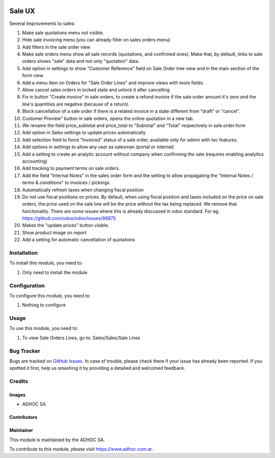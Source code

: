 .. |company| replace:: ADHOC SA

.. |company_logo| image:: https://raw.githubusercontent.com/ingadhoc/maintainer-tools/master/resources/adhoc-logo.png
   :alt: ADHOC SA
   :target: https://www.adhoc.com.ar

.. |icon| image:: https://raw.githubusercontent.com/ingadhoc/maintainer-tools/master/resources/adhoc-icon.png

.. image:: https://img.shields.io/badge/license-AGPL--3-blue.png
   :target: https://www.gnu.org/licenses/agpl
   :alt: License: AGPL-3

=======
Sale UX
=======

Several Improvements to sales:

#. Make sale quotations menu not visible.
#. Hide sale invoicing menu (you can already filter on sales orders menu)
#. Add filters in the sale order view
#. Make sale orders menu show all sale records (quotations, and confirmed ones). Make that, by default, links to sale orders shows "sale" data and not only "quotation" data.
#. Add option in settings to show "Customer Reference" field on Sale Order tree view and in the main section of the form view.
#. Add a menu item on Orders for "Sale Order Lines" and improve views with more fields.
#. Allow cancel sales orders in locked state and unlock it after cancelling
#. Fix in button "Create invoice" in sale orders, to create a refund invoice if the sale order amount it's zero and the line's quantities are negative (because of a return).
#. Block cancellation of a sale order if there is a related invoice in a state different from "draft" or "cancel".
#. Customer Preview" button in sale orders, opens the online quotation in a new tab.
#. We rename the field price_subtotal and price_total to "Subtotal" and "Total" respectively in sale.order.form
#. Add option in Sales settings to update prices automatically.
#. Add selection field to force "Invoiced" status of a sale order, available only for admin with tec features.
#. Add options in settings to allow any user as salesman (portal or internal)
#. Add a setting to create an analytic account without company when confirming the sale (requires enabling analytics accounting)
#. Add tracking to payment terms on sale orders.
#. Add the field "Internal Notes" in the sales order form and the setting to allow propagating the "Internal Notes / terms & conditions" to invoices / pickings.
#. Automatically refresh taxes when changing fiscal position
#. Do not use fiscal positions on prices. By default, when using fiscal position and taxes included on the price on sale orders, the price used on the sale line will be the price without the tax being replaced. We remove that functionality. There are some issues where this is already discussed in odoo standard. For eg. https://github.com/odoo/odoo/issues/66875
#. Makes the "update prices" button visible.
#. Show product image on report
#. Add a setting for automatic cancellation of quotations

Installation
============

To install this module, you need to:

#. Only need to install the module

Configuration
=============

To configure this module, you need to:

#. Nothing to configure

Usage
=====

To use this module, you need to:

#. To view Sale Orders Lines, go to: Sales/Sales/Sale Lines

.. image:: https://odoo-community.org/website/image/ir.attachment/5784_f2813bd/datas
   :alt: Try me on Runbot
   :target: http://runbot.adhoc.com.ar/

Bug Tracker
===========

Bugs are tracked on `GitHub Issues
<https://github.com/ingadhoc/sale/issues>`_. In case of trouble, please
check there if your issue has already been reported. If you spotted it first,
help us smashing it by providing a detailed and welcomed feedback.

Credits
=======

Images
------

* |company| |icon|

Contributors
------------

Maintainer
----------

|company_logo|

This module is maintained by the |company|.

To contribute to this module, please visit https://www.adhoc.com.ar.
